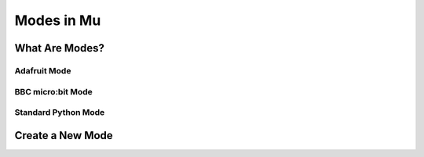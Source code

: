 Modes in Mu
-----------

What Are Modes?
===============

Adafruit Mode
+++++++++++++

BBC micro:bit Mode
++++++++++++++++++

Standard Python Mode
++++++++++++++++++++

Create a New Mode
=================
